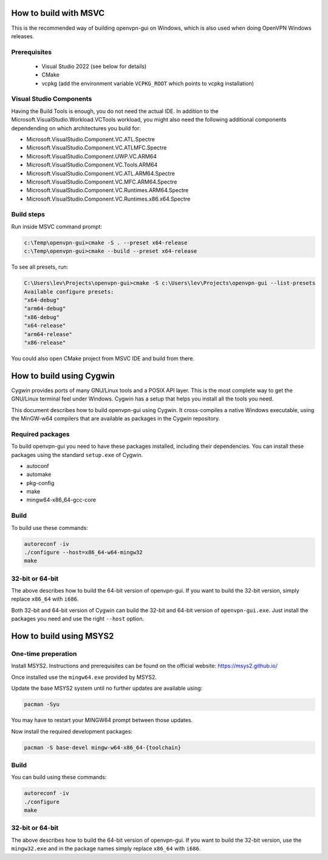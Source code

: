 How to build with MSVC
======================

This is the recommended way of building openvpn-gui on Windows, which is also used when doing OpenVPN Windows releases.

Prerequisites
-------------

 - Visual Studio 2022 (see below for details)
 - CMake
 - vcpkg (add the environment variable ``VCPKG_ROOT`` which points to vcpkg installation)

Visual Studio Components
------------------------

Having the Build Tools is enough, you do not need the actual IDE.
In addition to the Microsoft.VisualStudio.Workload.VCTools workload,
you might also need the following additional components dependending
on which architectures you build for:

* Microsoft.VisualStudio.Component.VC.ATL.Spectre
* Microsoft.VisualStudio.Component.VC.ATLMFC.Spectre
* Microsoft.VisualStudio.Component.UWP.VC.ARM64
* Microsoft.VisualStudio.Component.VC.Tools.ARM64
* Microsoft.VisualStudio.Component.VC.ATL.ARM64.Spectre
* Microsoft.VisualStudio.Component.VC.MFC.ARM64.Spectre
* Microsoft.VisualStudio.Component.VC.Runtimes.ARM64.Spectre
* Microsoft.VisualStudio.Component.VC.Runtimes.x86.x64.Spectre

Build steps
-----------

Run inside MSVC command prompt:

.. code-block::

    c:\Temp\openvpn-gui>cmake -S . --preset x64-release
    c:\Temp\openvpn-gui>cmake --build --preset x64-release

To see all presets, run:

.. code-block::

  C:\Users\lev\Projects\openvpn-gui>cmake -S c:\Users\lev\Projects\openvpn-gui --list-presets
  Available configure presets:
  "x64-debug"
  "arm64-debug"
  "x86-debug"
  "x64-release"
  "arm64-release"
  "x86-release"

You could also open CMake project from MSVC IDE and build from there.

How to build using Cygwin
=========================

Cygwin provides ports of many GNU/Linux tools and a POSIX API layer. This is
the most complete way to get the GNU/Linux terminal feel under Windows.
Cygwin has a setup that helps you install all the tools you need.

This document describes how to build openvpn-gui using Cygwin. It cross-compiles
a native Windows executable, using the MinGW-w64 compilers that are available
as packages in the Cygwin repository.


Required packages
-----------------

To build openvpn-gui you need to have these packages installed, including
their dependencies. You can install these packages using the standard
``setup.exe`` of Cygwin.

- autoconf
- automake
- pkg-config
- make
- mingw64-x86_64-gcc-core


Build
-----

To build use these commands:

.. code-block:: bash

	autoreconf -iv
	./configure --host=x86_64-w64-mingw32
	make


32-bit or 64-bit
----------------

The above describes how to build the 64-bit version of openvpn-gui. If you
want to build the 32-bit version, simply replace ``x86_64`` with ``i686``.

Both 32-bit and 64-bit version of Cygwin can build the 32-bit and 64-bit
version of ``openvpn-gui.exe``. Just install the packages you need and use
the right ``--host`` option.


How to build using MSYS2
========================

One-time preperation
--------------------

Install MSYS2. Instructions and prerequisites can be found on the official website: https://msys2.github.io/

Once installed use the ``mingw64.exe`` provided by MSYS2.

Update the base MSYS2 system until no further updates are available using:

.. code-block:: bash

	pacman -Syu

You may have to restart your MINGW64 prompt between those updates.

Now install the required development packages:

.. code-block:: bash

    pacman -S base-devel mingw-w64-x86_64-{toolchain}

Build
-----

You can build using these commands:

.. code-block:: bash

    autoreconf -iv
    ./configure
    make

32-bit or 64-bit
----------------

The above describes how to build the 64-bit version of openvpn-gui.
If you want to build the 32-bit version, use the ``mingw32.exe`` and in the package names simply replace ``x86_64`` with ``i686``.
